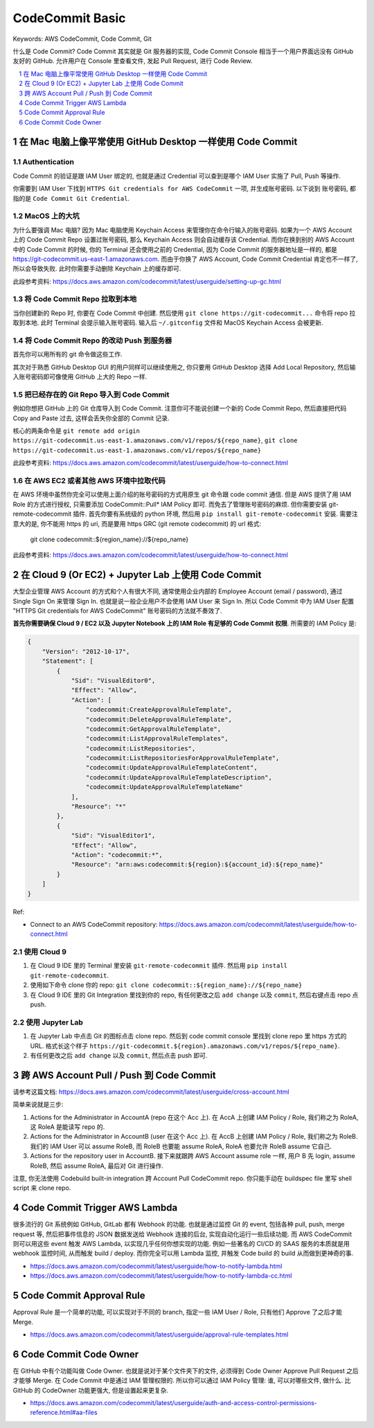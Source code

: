 .. _aws-codecommit-basic:

CodeCommit Basic
==============================================================================
Keywords: AWS CodeCommit, Code Commit, Git

什么是 Code Commit? Code Commit 其实就是 Git 服务器的实现, Code Commit Console 相当于一个用户界面远没有 GitHub 友好的 GitHub. 允许用户在 Console 里查看文件, 发起 Pull Request, 进行 Code Review.

.. contents::
    :class: this-will-duplicate-information-and-it-is-still-useful-here
    :depth: 1
    :local:

.. sectnum::


在 Mac 电脑上像平常使用 GitHub Desktop 一样使用 Code Commit
------------------------------------------------------------------------------


Authentication
~~~~~~~~~~~~~~~~~~~~~~~~~~~~~~~~~~~~~~~~~~~~~~~~~~~~~~~~~~~~~~~~~~~~~~~~~~~~~~
Code Commit 的验证是跟 IAM User 绑定的, 也就是通过 Credential 可以查到是哪个 IAM User 实施了 Pull, Push 等操作.

你需要到 IAM User 下找到 ``HTTPS Git credentials for AWS CodeCommit`` 一项, 并生成账号密码. 以下说到 ``账号密码``, 都指的是 ``Code Commit Git Credential``.


MacOS 上的大坑
~~~~~~~~~~~~~~~~~~~~~~~~~~~~~~~~~~~~~~~~~~~~~~~~~~~~~~~~~~~~~~~~~~~~~~~~~~~~~~
为什么要强调 Mac 电脑? 因为 Mac 电脑使用 Keychain Access 来管理你在命令行输入的账号密码. 如果为一个 AWS Account 上的 Code Commit Repo 设置过账号密码, 那么 Keychain Access 则会自动缓存该 Credential. 而你在换到别的 AWS Account 中的 Code Commit 的时候, 你的 Terminal 还会使用之前的 Credential, 因为 Code Commit 的服务器地址是一样的, 都是 https://git-codecommit.us-east-1.amazonaws.com. 而由于你换了 AWS Account, Code Commit Credential 肯定也不一样了, 所以会导致失败. 此时你需要手动删除 Keychain 上的缓存即可.

此段参考资料: https://docs.aws.amazon.com/codecommit/latest/userguide/setting-up-gc.html


将 Code Commit Repo 拉取到本地
~~~~~~~~~~~~~~~~~~~~~~~~~~~~~~~~~~~~~~~~~~~~~~~~~~~~~~~~~~~~~~~~~~~~~~~~~~~~~~

当你创建新的 Repo 时, 你要在 Code Commit 中创建. 然后使用 ``git clone https://git-codecommit...`` 命令将 repo 拉取到本地. 此时 Terminal 会提示输入账号密码. 输入后 ``~/.gitconfig`` 文件和 MacOS Keychain Access 会被更新.


将 Code Commit Repo 的改动 Push 到服务器
~~~~~~~~~~~~~~~~~~~~~~~~~~~~~~~~~~~~~~~~~~~~~~~~~~~~~~~~~~~~~~~~~~~~~~~~~~~~~~
首先你可以用所有的 git 命令做这些工作.

其次对于熟悉 GitHub Desktop GUI 的用户同样可以继续使用之, 你只要用 GitHub Desktop 选择 Add Local Repository, 然后输入账号密码即可像使用 GitHub 上大的 Repo 一样.


把已经存在的 Git Repo 导入到 Code Commit
~~~~~~~~~~~~~~~~~~~~~~~~~~~~~~~~~~~~~~~~~~~~~~~~~~~~~~~~~~~~~~~~~~~~~~~~~~~~~~
例如你想把 GitHub 上的 Git 仓库导入到 Code Commit. 注意你可不能说创建一个新的 Code Commit Repo, 然后直接把代码 Copy and Paste 过去, 这样会丢失你全部的 Commit 记录.

核心的两条命令是 ``git remote add origin https://git-codecommit.us-east-1.amazonaws.com/v1/repos/${repo_name}``, ``git clone https://git-codecommit.us-east-1.amazonaws.com/v1/repos/${repo_name}``

此段参考资料: https://docs.aws.amazon.com/codecommit/latest/userguide/how-to-connect.html


在 AWS EC2 或者其他 AWS 环境中拉取代码
~~~~~~~~~~~~~~~~~~~~~~~~~~~~~~~~~~~~~~~~~~~~~~~~~~~~~~~~~~~~~~~~~~~~~~~~~~~~~~
在 AWS 环境中虽然你完全可以使用上面介绍的账号密码的方式用原生 git 命令跟 code commit 通信. 但是 AWS 提供了用 IAM Role 的方式进行授权, 只需要添加 CodeCommit::Pull* IAM Policy 即可. 而免去了管理账号密码的麻烦. 但你需要安装 git-remote-codecommit 插件. 首先你要有系统级的 python 环境, 然后用 ``pip install git-remote-codecommit`` 安装. 需要注意大的是, 你不能用 https 的 uri, 而是要用 https GRC (git remote codecommit) 的 url 格式:

    git clone codecommit::${region_name}://${repo_name}

此段参考资料: https://docs.aws.amazon.com/codecommit/latest/userguide/how-to-connect.html


.. _use-code-commit-repo-on-aws-cloud9-or-jupyter-lab:

在 Cloud 9 (Or EC2) + Jupyter Lab 上使用 Code Commit
------------------------------------------------------------------------------
大型企业管理 AWS Account 的方式和个人有很大不同, 通常使用企业内部的 Employee Account (email / password), 通过 Single Sign On 来管理 Sign In. 也就是说一般企业用户不会使用 IAM User 来 Sign In. 所以 Code Commit 中为 IAM User 配置 "HTTPS Git credentials for AWS CodeCommit" 账号密码的方法就不奏效了.

**首先你需要确保 Cloud 9 / EC2 以及 Jupyter Notebook 上的 IAM Role 有足够的 Code Commit 权限**. 所需要的 IAM Policy 是:

.. code-block:: python

    {
        "Version": "2012-10-17",
        "Statement": [
            {
                "Sid": "VisualEditor0",
                "Effect": "Allow",
                "Action": [
                    "codecommit:CreateApprovalRuleTemplate",
                    "codecommit:DeleteApprovalRuleTemplate",
                    "codecommit:GetApprovalRuleTemplate",
                    "codecommit:ListApprovalRuleTemplates",
                    "codecommit:ListRepositories",
                    "codecommit:ListRepositoriesForApprovalRuleTemplate",
                    "codecommit:UpdateApprovalRuleTemplateContent",
                    "codecommit:UpdateApprovalRuleTemplateDescription",
                    "codecommit:UpdateApprovalRuleTemplateName"
                ],
                "Resource": "*"
            },
            {
                "Sid": "VisualEditor1",
                "Effect": "Allow",
                "Action": "codecommit:*",
                "Resource": "arn:aws:codecommit:${region}:${account_id}:${repo_name}"
            }
        ]
    }

Ref:

- Connect to an AWS CodeCommit repository: https://docs.aws.amazon.com/codecommit/latest/userguide/how-to-connect.html


使用 Cloud 9
~~~~~~~~~~~~~~~~~~~~~~~~~~~~~~~~~~~~~~~~~~~~~~~~~~~~~~~~~~~~~~~~~~~~~~~~~~~~~~
1. 在 Cloud 9 IDE 里的 Terminal 里安装 ``git-remote-codecommit`` 插件. 然后用 ``pip install git-remote-codecommit``.
2. 使用如下命令 clone 你的 repo: ``git clone codecommit::${region_name}://${repo_name}``
3. 在 Cloud 9 IDE 里的 Git Integration 里找到你的 repo, 有任何更改之后 ``add change`` 以及 ``commit``, 然后右键点击 repo 点 push.


使用 Jupyter Lab
~~~~~~~~~~~~~~~~~~~~~~~~~~~~~~~~~~~~~~~~~~~~~~~~~~~~~~~~~~~~~~~~~~~~~~~~~~~~~~
1. 在 Jupyter Lab 中点击 Git 的图标点击 clone repo. 然后到 code commit console 里找到 clone repo 里 https 方式的 URL. 格式长这个样子 ``https://git-codecommit.${region}.amazonaws.com/v1/repos/${repo_name}``.
2. 有任何更改之后 ``add change`` 以及 ``commit``, 然后点击 push 即可.


跨 AWS Account Pull / Push 到 Code Commit
------------------------------------------------------------------------------
请参考这篇文档: https://docs.aws.amazon.com/codecommit/latest/userguide/cross-account.html

简单来说就是三步:

1. Actions for the Administrator in AccountA (repo 在这个 Acc 上). 在 AccA 上创建 IAM Policy / Role, 我们称之为 RoleA, 这 RoleA 是能读写 repo 的.
2. Actions for the Administrator in AccountB (user 在这个 Acc 上). 在 AccB 上创建 IAM Policy / Role, 我们称之为 RoleB. 我们的 IAM User 可以 assume RoleB, 而 RoleB 也要能 assume RoleA, RoleA 也要允许 RoleB assume 它自己.
3. Actions for the repository user in AccountB. 接下来就跟跨 AWS Account assume role 一样, 用户 B 先 login, assume RoleB, 然后 assume RoleA, 最后对 Git 进行操作.

注意, 你无法使用 Codebuild built-in integration 跨 Account Pull CodeCommit repo. 你只能手动在 buildspec file 里写 shell script 来 clone repo.


Code Commit Trigger AWS Lambda
------------------------------------------------------------------------------
很多流行的 Git 系统例如 GitHub, GitLab 都有 Webhook 的功能. 也就是通过监控 Git 的 event, 包括各种 pull, push, merge request 等, 然后把事件信息的 JSON 数据发送给 Webhook 连接的后台, 实现自动化运行一些后续功能. 而 AWS CodeCommit 则可以用这些 event 触发 AWS Lambda, 以实现几乎任何你想实现的功能. 例如一些著名的 CI/CD 的 SAAS 服务的本质就是用 webhook 监控时间, 从而触发 build / deploy. 而你完全可以用 Lambda 监控, 并触发 Code build 的 build 从而做到更神奇的事.

- https://docs.aws.amazon.com/codecommit/latest/userguide/how-to-notify-lambda.html
- https://docs.aws.amazon.com/codecommit/latest/userguide/how-to-notify-lambda-cc.html


Code Commit Approval Rule
------------------------------------------------------------------------------
Approval Rule 是一个简单的功能, 可以实现对于不同的 branch, 指定一些 IAM User / Role, 只有他们 Approve 了之后才能 Merge.

- https://docs.aws.amazon.com/codecommit/latest/userguide/approval-rule-templates.html


Code Commit Code Owner
------------------------------------------------------------------------------
在 GitHub 中有个功能叫做 Code Owner. 也就是说对于某个文件夹下的文件, 必须得到 Code Owner Approve Pull Request 之后才能够 Merge. 在 Code Commit 中是通过 IAM 管理权限的. 所以你可以通过 IAM Policy 管理: 谁, 可以对哪些文件, 做什么. 比 GitHub 的 CodeOwner 功能更强大, 但是设置起来更复杂.

- https://docs.aws.amazon.com/codecommit/latest/userguide/auth-and-access-control-permissions-reference.html#aa-files
